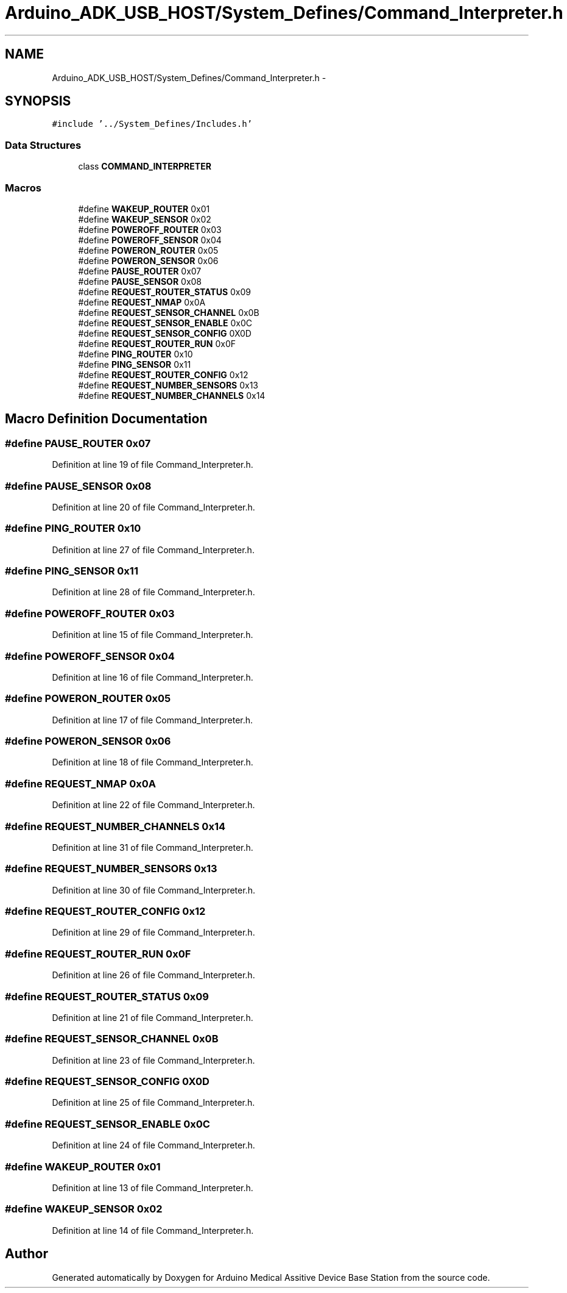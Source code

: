 .TH "Arduino_ADK_USB_HOST/System_Defines/Command_Interpreter.h" 3 "Thu Aug 15 2013" "Version 1.0" "Arduino Medical Assitive Device Base Station" \" -*- nroff -*-
.ad l
.nh
.SH NAME
Arduino_ADK_USB_HOST/System_Defines/Command_Interpreter.h \- 
.SH SYNOPSIS
.br
.PP
\fC#include '\&.\&./System_Defines/Includes\&.h'\fP
.br

.SS "Data Structures"

.in +1c
.ti -1c
.RI "class \fBCOMMAND_INTERPRETER\fP"
.br
.in -1c
.SS "Macros"

.in +1c
.ti -1c
.RI "#define \fBWAKEUP_ROUTER\fP   0x01"
.br
.ti -1c
.RI "#define \fBWAKEUP_SENSOR\fP   0x02"
.br
.ti -1c
.RI "#define \fBPOWEROFF_ROUTER\fP   0x03"
.br
.ti -1c
.RI "#define \fBPOWEROFF_SENSOR\fP   0x04"
.br
.ti -1c
.RI "#define \fBPOWERON_ROUTER\fP   0x05"
.br
.ti -1c
.RI "#define \fBPOWERON_SENSOR\fP   0x06"
.br
.ti -1c
.RI "#define \fBPAUSE_ROUTER\fP   0x07"
.br
.ti -1c
.RI "#define \fBPAUSE_SENSOR\fP   0x08"
.br
.ti -1c
.RI "#define \fBREQUEST_ROUTER_STATUS\fP   0x09"
.br
.ti -1c
.RI "#define \fBREQUEST_NMAP\fP   0x0A"
.br
.ti -1c
.RI "#define \fBREQUEST_SENSOR_CHANNEL\fP   0x0B"
.br
.ti -1c
.RI "#define \fBREQUEST_SENSOR_ENABLE\fP   0x0C"
.br
.ti -1c
.RI "#define \fBREQUEST_SENSOR_CONFIG\fP   0X0D"
.br
.ti -1c
.RI "#define \fBREQUEST_ROUTER_RUN\fP   0x0F"
.br
.ti -1c
.RI "#define \fBPING_ROUTER\fP   0x10"
.br
.ti -1c
.RI "#define \fBPING_SENSOR\fP   0x11"
.br
.ti -1c
.RI "#define \fBREQUEST_ROUTER_CONFIG\fP   0x12"
.br
.ti -1c
.RI "#define \fBREQUEST_NUMBER_SENSORS\fP   0x13"
.br
.ti -1c
.RI "#define \fBREQUEST_NUMBER_CHANNELS\fP   0x14"
.br
.in -1c
.SH "Macro Definition Documentation"
.PP 
.SS "#define PAUSE_ROUTER   0x07"

.PP
Definition at line 19 of file Command_Interpreter\&.h\&.
.SS "#define PAUSE_SENSOR   0x08"

.PP
Definition at line 20 of file Command_Interpreter\&.h\&.
.SS "#define PING_ROUTER   0x10"

.PP
Definition at line 27 of file Command_Interpreter\&.h\&.
.SS "#define PING_SENSOR   0x11"

.PP
Definition at line 28 of file Command_Interpreter\&.h\&.
.SS "#define POWEROFF_ROUTER   0x03"

.PP
Definition at line 15 of file Command_Interpreter\&.h\&.
.SS "#define POWEROFF_SENSOR   0x04"

.PP
Definition at line 16 of file Command_Interpreter\&.h\&.
.SS "#define POWERON_ROUTER   0x05"

.PP
Definition at line 17 of file Command_Interpreter\&.h\&.
.SS "#define POWERON_SENSOR   0x06"

.PP
Definition at line 18 of file Command_Interpreter\&.h\&.
.SS "#define REQUEST_NMAP   0x0A"

.PP
Definition at line 22 of file Command_Interpreter\&.h\&.
.SS "#define REQUEST_NUMBER_CHANNELS   0x14"

.PP
Definition at line 31 of file Command_Interpreter\&.h\&.
.SS "#define REQUEST_NUMBER_SENSORS   0x13"

.PP
Definition at line 30 of file Command_Interpreter\&.h\&.
.SS "#define REQUEST_ROUTER_CONFIG   0x12"

.PP
Definition at line 29 of file Command_Interpreter\&.h\&.
.SS "#define REQUEST_ROUTER_RUN   0x0F"

.PP
Definition at line 26 of file Command_Interpreter\&.h\&.
.SS "#define REQUEST_ROUTER_STATUS   0x09"

.PP
Definition at line 21 of file Command_Interpreter\&.h\&.
.SS "#define REQUEST_SENSOR_CHANNEL   0x0B"

.PP
Definition at line 23 of file Command_Interpreter\&.h\&.
.SS "#define REQUEST_SENSOR_CONFIG   0X0D"

.PP
Definition at line 25 of file Command_Interpreter\&.h\&.
.SS "#define REQUEST_SENSOR_ENABLE   0x0C"

.PP
Definition at line 24 of file Command_Interpreter\&.h\&.
.SS "#define WAKEUP_ROUTER   0x01"

.PP
Definition at line 13 of file Command_Interpreter\&.h\&.
.SS "#define WAKEUP_SENSOR   0x02"

.PP
Definition at line 14 of file Command_Interpreter\&.h\&.
.SH "Author"
.PP 
Generated automatically by Doxygen for Arduino Medical Assitive Device Base Station from the source code\&.
